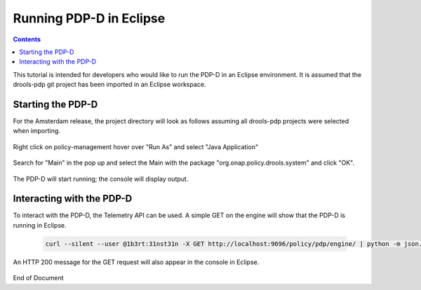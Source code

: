 
.. This work is licensed under a Creative Commons Attribution 4.0 International License.
.. http://creativecommons.org/licenses/by/4.0

************************
Running PDP-D in Eclipse 
************************

.. contents::
    :depth: 3

This tutorial is intended for developers who would like to run the PDP-D in an Eclipse environment. It is assumed that the drools-pdp git project has been imported in an Eclipse workspace.

Starting the PDP-D
^^^^^^^^^^^^^^^^^^ 
For the Amsterdam release, the project directory will look as follows assuming all drools-pdp projects were selected when importing.

    .. image:: RunEcl_drools_pdp_project.png

Right click on policy-management hover over "Run As" and select "Java Application"

    .. image:: RunEcl_run_as.png

Search for "Main" in the pop up and select the Main with the package "org.onap.policy.drools.system" and click "OK".

    .. image:: RunEcl_main.png

The PDP-D will start running; the console will display output.

    .. image:: RunEcl_console_output.png

Interacting with the PDP-D
^^^^^^^^^^^^^^^^^^^^^^^^^^

To interact with the PDP-D, the Telemetry API can be used. A simple GET on the engine will show that the PDP-D is running in Eclipse.

    .. code-block:: bash

        curl --silent --user @1b3rt:31nst31n -X GET http://localhost:9696/policy/pdp/engine/ | python -m json.tool

    .. image:: RunEcl_telemetry.png

An HTTP 200 message for the GET request will also appear in the console in Eclipse.

    .. image:: RunEcl_pdpd_200.png

.. seealso:: To create a controller and run a control loop please refer to Modifying the Release Template.


End of Document


.. SSNote: Wiki page ref. https://wiki.onap.org/display/DW/Running+PDP-D+in+Eclipse


